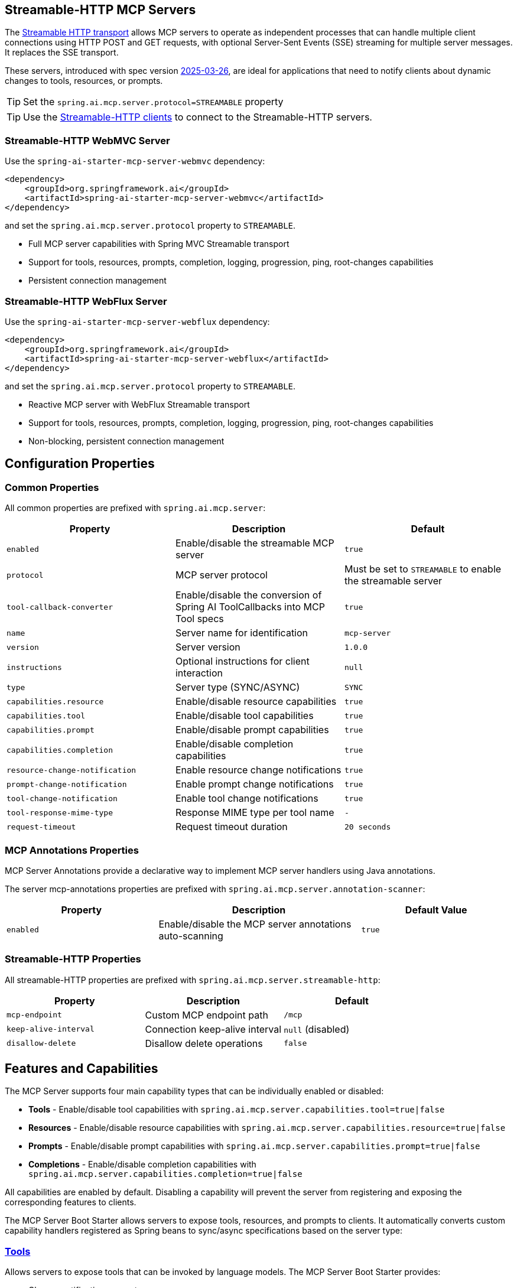 
== Streamable-HTTP MCP Servers

The link:https://modelcontextprotocol.io/specification/2025-06-18/basic/transports#streamable-http[Streamable HTTP transport] allows MCP servers to operate as independent processes that can handle multiple client connections using HTTP POST and GET requests, with optional Server-Sent Events (SSE) streaming for multiple server messages. It replaces the SSE transport.

These servers, introduced with spec version link:https://modelcontextprotocol.io/specification/2025-03-26[2025-03-26], are ideal for applications that need to notify clients about dynamic changes to tools, resources, or prompts.

TIP: Set the `spring.ai.mcp.server.protocol=STREAMABLE` property

TIP: Use the xref:api/mcp/mcp-client-boot-starter-docs#_streamable_http_transport_properties[Streamable-HTTP clients] to connect to the Streamable-HTTP servers.

=== Streamable-HTTP WebMVC Server

Use the `spring-ai-starter-mcp-server-webmvc` dependency:

[source,xml]
----
<dependency>
    <groupId>org.springframework.ai</groupId>
    <artifactId>spring-ai-starter-mcp-server-webmvc</artifactId>
</dependency>
----

and set the `spring.ai.mcp.server.protocol` property to `STREAMABLE`.

* Full MCP server capabilities with Spring MVC Streamable transport
* Support for tools, resources, prompts, completion, logging, progression, ping, root-changes capabilities
* Persistent connection management

=== Streamable-HTTP WebFlux Server

Use the `spring-ai-starter-mcp-server-webflux` dependency:

[source,xml]
----
<dependency>
    <groupId>org.springframework.ai</groupId>
    <artifactId>spring-ai-starter-mcp-server-webflux</artifactId>
</dependency>
----

and set the `spring.ai.mcp.server.protocol` property to `STREAMABLE`.

* Reactive MCP server with WebFlux Streamable transport
* Support for tools, resources, prompts, completion, logging, progression, ping, root-changes capabilities
* Non-blocking, persistent connection management

== Configuration Properties

=== Common Properties

All common properties are prefixed with `spring.ai.mcp.server`:

[options="header"]
|===
|Property |Description |Default
|`enabled` |Enable/disable the streamable MCP server |`true`
|`protocol` |MCP server protocol | Must be set to `STREAMABLE` to enable the streamable server
|`tool-callback-converter` |Enable/disable the conversion of Spring AI ToolCallbacks into MCP Tool specs |`true`
|`name` |Server name for identification |`mcp-server`
|`version` |Server version |`1.0.0`
|`instructions` |Optional instructions for client interaction |`null`
|`type` |Server type (SYNC/ASYNC) |`SYNC`
|`capabilities.resource` |Enable/disable resource capabilities |`true`
|`capabilities.tool` |Enable/disable tool capabilities |`true`
|`capabilities.prompt` |Enable/disable prompt capabilities |`true`
|`capabilities.completion` |Enable/disable completion capabilities |`true`
|`resource-change-notification` |Enable resource change notifications |`true`
|`prompt-change-notification` |Enable prompt change notifications |`true`
|`tool-change-notification` |Enable tool change notifications |`true`
|`tool-response-mime-type` |Response MIME type per tool name |`-`
|`request-timeout` |Request timeout duration |`20 seconds`
|===

=== MCP Annotations Properties

MCP Server Annotations provide a declarative way to implement MCP server handlers using Java annotations.

The server mcp-annotations properties are prefixed with `spring.ai.mcp.server.annotation-scanner`:

[cols="3,4,3"]
|===
|Property |Description |Default Value

|`enabled`
|Enable/disable the MCP server annotations auto-scanning
|`true`

|===

=== Streamable-HTTP Properties

All streamable-HTTP properties are prefixed with `spring.ai.mcp.server.streamable-http`:

[options="header"]
|===
|Property |Description |Default
|`mcp-endpoint` |Custom MCP endpoint path |`/mcp`
|`keep-alive-interval` |Connection keep-alive interval |`null` (disabled)
|`disallow-delete` |Disallow delete operations |`false`
|===

== Features and Capabilities

The MCP Server supports four main capability types that can be individually enabled or disabled:

- **Tools** - Enable/disable tool capabilities with `spring.ai.mcp.server.capabilities.tool=true|false`
- **Resources** - Enable/disable resource capabilities with `spring.ai.mcp.server.capabilities.resource=true|false`
- **Prompts** - Enable/disable prompt capabilities with `spring.ai.mcp.server.capabilities.prompt=true|false`
- **Completions** - Enable/disable completion capabilities with `spring.ai.mcp.server.capabilities.completion=true|false`

All capabilities are enabled by default. Disabling a capability will prevent the server from registering and exposing the corresponding features to clients.

The MCP Server Boot Starter allows servers to expose tools, resources, and prompts to clients.
It automatically converts custom capability handlers registered as Spring beans to sync/async specifications based on the server type:

=== link:https://modelcontextprotocol.io/specification/2025-03-26/server/tools[Tools]
Allows servers to expose tools that can be invoked by language models. The MCP Server Boot Starter provides:

* Change notification support
* xref:api/tools.adoc[Spring AI Tools] are automatically converted to sync/async specifications based on the server type
* Automatic tool specification through Spring beans:

[source,java]
----
@Bean
public ToolCallbackProvider myTools(...) {
    List<ToolCallback> tools = ...
    return ToolCallbackProvider.from(tools);
}
----

or using the low-level API:

[source,java]
----
@Bean
public List<McpServerFeatures.SyncToolSpecification> myTools(...) {
    List<McpServerFeatures.SyncToolSpecification> tools = ...
    return tools;
}
----

The auto-configuration will automatically detect and register all tool callbacks from:

- Individual `ToolCallback` beans
- Lists of `ToolCallback` beans
- `ToolCallbackProvider` beans

Tools are de-duplicated by name, with the first occurrence of each tool name being used.

TIP: You can disable the automatic detection and registration of all tool callbacks by setting the `tool-callback-converter` to `false`.

==== Tool Context Support

The xref:api/tools.adoc#_tool_context[ToolContext] is supported, allowing contextual information to be passed to tool calls. It contains an `McpSyncServerExchange` instance under the `exchange` key, accessible via `McpToolUtils.getMcpExchange(toolContext)`. See this https://github.com/spring-projects/spring-ai-examples/blob/3fab8483b8deddc241b1e16b8b049616604b7767/model-context-protocol/sampling/mcp-weather-webmvc-server/src/main/java/org/springframework/ai/mcp/sample/server/WeatherService.java#L59-L126[example] demonstrating `exchange.loggingNotification(...)` and `exchange.createMessage(...)`.

=== link:https://modelcontextprotocol.io/specification/2025-03-26/server/resources/[Resources]

Provides a standardized way for servers to expose resources to clients.

* Static and dynamic resource specifications
* Optional change notifications
* Support for resource templates
* Automatic conversion between sync/async resource specifications
* Automatic resource specification through Spring beans:

[source,java]
----
@Bean
public List<McpServerFeatures.SyncResourceSpecification> myResources(...) {
    var systemInfoResource = new McpSchema.Resource(...);
    var resourceSpecification = new McpServerFeatures.SyncResourceSpecification(systemInfoResource, (exchange, request) -> {
        try {
            var systemInfo = Map.of(...);
            String jsonContent = new ObjectMapper().writeValueAsString(systemInfo);
            return new McpSchema.ReadResourceResult(
                    List.of(new McpSchema.TextResourceContents(request.uri(), "application/json", jsonContent)));
        }
        catch (Exception e) {
            throw new RuntimeException("Failed to generate system info", e);
        }
    });

    return List.of(resourceSpecification);
}
----

=== link:https://modelcontextprotocol.io/specification/2025-03-26/server/prompts/[Prompts]

Provides a standardized way for servers to expose prompt templates to clients.

* Change notification support
* Template versioning
* Automatic conversion between sync/async prompt specifications
* Automatic prompt specification through Spring beans:

[source,java]
----
@Bean
public List<McpServerFeatures.SyncPromptSpecification> myPrompts() {
    var prompt = new McpSchema.Prompt("greeting", "A friendly greeting prompt",
        List.of(new McpSchema.PromptArgument("name", "The name to greet", true)));

    var promptSpecification = new McpServerFeatures.SyncPromptSpecification(prompt, (exchange, getPromptRequest) -> {
        String nameArgument = (String) getPromptRequest.arguments().get("name");
        if (nameArgument == null) { nameArgument = "friend"; }
        var userMessage = new PromptMessage(Role.USER, new TextContent("Hello " + nameArgument + "! How can I assist you today?"));
        return new GetPromptResult("A personalized greeting message", List.of(userMessage));
    });

    return List.of(promptSpecification);
}
----

=== link:https://modelcontextprotocol.io/specification/2025-03-26/server/utilities/completion/[Completions]

Provides a standardized way for servers to expose completion capabilities to clients.

* Support for both sync and async completion specifications
* Automatic registration through Spring beans:

[source,java]
----
@Bean
public List<McpServerFeatures.SyncCompletionSpecification> myCompletions() {
    var completion = new McpServerFeatures.SyncCompletionSpecification(
        new McpSchema.PromptReference(
					"ref/prompt", "code-completion", "Provides code completion suggestions"),
        (exchange, request) -> {
            // Implementation that returns completion suggestions
            return new McpSchema.CompleteResult(List.of("python", "pytorch", "pyside"), 10, true);
        }
    );

    return List.of(completion);
}
----

=== link:https://modelcontextprotocol.io/specification/2025-03-26/server/utilities/logging/[Logging]

Provides a standardized way for servers to send structured log messages to clients.
From within the tool, resource, prompt or completion call handler use the provided `McpSyncServerExchange`/`McpAsyncServerExchange` `exchange` object to send logging messages:

[source,java]
----
(exchange, request) -> {
        exchange.loggingNotification(LoggingMessageNotification.builder()
            .level(LoggingLevel.INFO)
            .logger("test-logger")
            .data("This is a test log message")
            .build());
}
----

On the MCP client you can register xref::api/mcp/mcp-client-boot-starter-docs#_customization_types[logging consumers] to handle these messages:

[source,java]
----
mcpClientSpec.loggingConsumer((McpSchema.LoggingMessageNotification log) -> {
    // Handle log messages
});
----

=== link:https://modelcontextprotocol.io/specification/2025-03-26/basic/utilities/progress[Progress]

Provides a standardized way for servers to send progress updates to clients.
From within the tool, resource, prompt or completion call handler use the provided `McpSyncServerExchange`/`McpAsyncServerExchange` `exchange` object to send progress notifications:

[source,java]
----
(exchange, request) -> {
        exchange.progressNotification(ProgressNotification.builder()
            .progressToken("test-progress-token")
            .progress(0.25)
            .total(1.0)
            .message("tool call in progress")
            .build());
}
----

The Mcp Client can receive progress notifications and update its UI accordingly.
For this it needs to register a progress consumer.

[source,java]
----
mcpClientSpec.progressConsumer((McpSchema.ProgressNotification progress) -> {
    // Handle progress notifications
});
----

=== link:https://modelcontextprotocol.io/specification/2025-03-26/client/roots#root-list-changes[Root List Changes]

When roots change, clients that support `listChanged` send a root change notification.

* Support for monitoring root changes
* Automatic conversion to async consumers for reactive applications
* Optional registration through Spring beans

[source,java]
----
@Bean
public BiConsumer<McpSyncServerExchange, List<McpSchema.Root>> rootsChangeHandler() {
    return (exchange, roots) -> {
        logger.info("Registering root resources: {}", roots);
    };
}
----

=== link:https://modelcontextprotocol.io/specification/2025-03-26/basic/utilities/ping/[Ping]

Ping mechanism for the server to verify that its clients are still alive.
From within the tool, resource, prompt or completion call handler use the provided `McpSyncServerExchange`/`McpAsyncServerExchange` `exchange` object to send ping messages:

[source,java]
----
(exchange, request) -> {
        exchange.ping();
}
----

=== Keep Alive

Server can optionally, periodically issue pings to connected clients to verify connection health.

By default, keep-alive is disabled.
To enable keep-alive, set the `keep-alive-interval` property in your configuration:

[source,yaml]
----
spring:
  ai:
    mcp:
      server:
        streamable-http:
          keep-alive-interval: 30s
----

NOTE: Currently, for streamable-http servers, the keep-alive mechanism is available only for the link:https://modelcontextprotocol.io/specification/2025-03-26/basic/transports#listening-for-messages-from-the-server[Listening for Messages from the Server (SSE)] connection.


== Usage Examples

=== Streamable HTTP Server Configuration
[source,yaml]
----
# Using spring-ai-starter-mcp-server-streamable-webmvc
spring:
  ai:
    mcp:
      server:
        protocol: STREAMABLE
        name: streamable-mcp-server
        version: 1.0.0
        type: SYNC
        instructions: "This streamable server provides real-time notifications"
        resource-change-notification: true
        tool-change-notification: true
        prompt-change-notification: true
        streamable-http:
          mcp-endpoint: /api/mcp
          keep-alive-interval: 30s
----


=== Creating a Spring Boot Application with MCP Server

[source,java]
----
@Service
public class WeatherService {

    @Tool(description = "Get weather information by city name")
    public String getWeather(String cityName) {
        // Implementation
    }
}

@SpringBootApplication
public class McpServerApplication {

    private static final Logger logger = LoggerFactory.getLogger(McpServerApplication.class);

    public static void main(String[] args) {
        SpringApplication.run(McpServerApplication.class, args);
    }

	@Bean
	public ToolCallbackProvider weatherTools(WeatherService weatherService) {
		return MethodToolCallbackProvider.builder().toolObjects(weatherService).build();
	}
}
----

The auto-configuration will automatically register the tool callbacks as MCP tools.
You can have multiple beans producing ToolCallbacks, and the auto-configuration will merge them.
